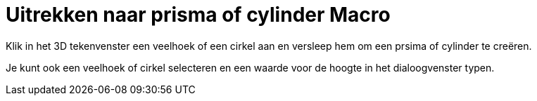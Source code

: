 = Uitrekken naar prisma of cylinder Macro
ifdef::env-github[:imagesdir: /nl/modules/ROOT/assets/images]

Klik in het 3D tekenvenster een veelhoek of een cirkel aan en versleep hem om een prsima of cylinder te creëren.

Je kunt ook een veelhoek of cirkel selecteren en een waarde voor de hoogte in het dialoogvenster typen.
